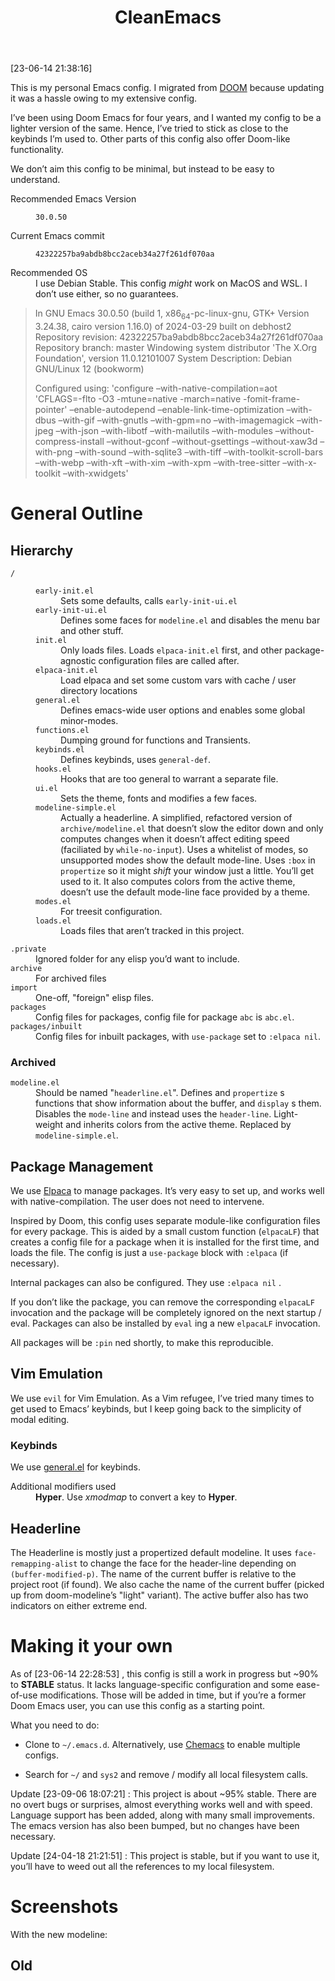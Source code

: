 #+TITLE: CleanEmacs

[[file:.assets/logo.png]]
 
 
 
 
 
 
 
 
 
 
 
 
 
 
 
 
 
 
 
 
 
 
 
 
 
 

[23-06-14 21:38:16]

This is my personal Emacs config.  I migrated from [[https://github.com/doomemacs/][DOOM]] because updating it was a hassle owing to my extensive config.

I’ve been using Doom Emacs for four years, and I wanted my config to be a lighter version of the same.  Hence, I’ve tried to stick as close to the keybinds I’m used to.  Other parts of this config also offer Doom-like functionality.

We don’t aim this config to be minimal, but instead to be easy to understand.

- Recommended Emacs Version :: =30.0.50=

- Current Emacs commit :: =42322257ba9abdb8bcc2aceb34a27f261df070aa=

- Recommended OS :: I use Debian Stable.  This config /might/ work on MacOS and WSL.  I don’t use either, so no guarantees.

#+BEGIN_QUOTE
In GNU Emacs 30.0.50 (build 1, x86_64-pc-linux-gnu, GTK+ Version
 3.24.38, cairo version 1.16.0) of 2024-03-29 built on debhost2
Repository revision: 42322257ba9abdb8bcc2aceb34a27f261df070aa
Repository branch: master
Windowing system distributor 'The X.Org Foundation', version 11.0.12101007
System Description: Debian GNU/Linux 12 (bookworm)

Configured using:
 'configure --with-native-compilation=aot 'CFLAGS=-flto -O3
 -mtune=native -march=native -fomit-frame-pointer' --enable-autodepend
 --enable-link-time-optimization --with-dbus --with-gif --with-gnutls
 --with-gpm=no --with-imagemagick --with-jpeg --with-json
 --with-libotf --with-mailutils --with-modules
 --without-compress-install --without-gconf --without-gsettings
 --without-xaw3d --with-png --with-sound --with-sqlite3 --with-tiff
 --with-toolkit-scroll-bars --with-webp --with-xft --with-xim
 --with-xpm --with-tree-sitter --with-x-toolkit --with-xwidgets'
#+END_QUOTE

* General Outline
** Hierarchy
+ =/= ::
  - =early-init.el= :: Sets some defaults, calls =early-init-ui.el=
  - =early-init-ui.el= :: Defines some faces for =modeline.el= and disables the menu bar and other stuff.
  - =init.el= :: Only loads files.  Loads =elpaca-init.el= first, and other package-agnostic configuration files are called after.
  - =elpaca-init.el= :: Load elpaca and set some custom vars with cache / user directory locations
  - =general.el= :: Defines emacs-wide user options and enables some global minor-modes.
  - =functions.el= :: Dumping ground for functions and Transients.
  - =keybinds.el= :: Defines keybinds, uses =general-def=.
  - =hooks.el= :: Hooks that are too general to warrant a separate file.
  - =ui.el= :: Sets the theme, fonts and modifies a few faces.
  - =modeline-simple.el= :: Actually a headerline.  A simplified, refactored version of =archive/modeline.el= that doesn’t slow the editor down and only computes changes when it doesn’t affect editing speed (faciliated by ~while-no-input~).  Uses a whitelist of modes, so unsupported modes show the default mode-line.  Uses ~:box~ in ~propertize~ so it might /shift/ your window just a little.  You’ll get used to it.  It also computes colors from the active theme, doesn’t use the default mode-line face provided by a theme.
  - =modes.el= :: For treesit configuration.
  - =loads.el= :: Loads files that aren’t tracked in this project.
+ =.private= :: Ignored folder for any elisp you’d want to include.
+ =archive= :: For archived files
+ =import=  :: One-off, "foreign" elisp files.
+ =packages= :: Config files for packages, config file for package =abc= is =abc.el=.
+ =packages/inbuilt= :: Config files for inbuilt packages, with =use-package= set to =:elpaca nil=.
*** Archived
- =modeline.el= :: Should be named "=headerline.el=".  Defines and =propertize= s functions that show information about the buffer, and =display= s them.  Disables the =mode-line= and instead uses the =header-line=.  Light-weight and inherits colors from the active theme.  Replaced by =modeline-simple.el=.

** Package Management
We use [[https://github.com/progfolio/elpaca/][Elpaca]] to manage packages.  It’s very easy to set up, and works well with native-compilation.  The user does not need to intervene.

Inspired by Doom, this config uses separate module-like configuration files for every package.  This is aided by a small custom function (=elpacaLF=) that creates a config file for a package when it is installed for the first time, and loads the file.  The config is just a =use-package= block with =:elpaca= (if necessary).

Internal packages can also be configured.  They use =:elpaca nil= .

If you don’t like the package, you can remove the corresponding =elpacaLF= invocation and the package will be completely ignored on the next startup / eval.  Packages can also be installed by =eval= ing a new =elpacaLF= invocation.

All packages will be =:pin= ned shortly, to make this reproducible.

** Vim Emulation
We use =evil= for Vim Emulation.  As a Vim refugee, I’ve tried many times to get used to Emacs’ keybinds, but I keep going back to the simplicity of modal editing.

*** Keybinds
We use [[https://github.com/noctuid/general.el][general.el]] for keybinds. 

- Additional modifiers used :: *Hyper*.  Use /xmodmap/ to convert a key to *Hyper*.

** Headerline
The Headerline is mostly just a propertized default modeline.  It uses =face-remapping-alist= to change the face for the header-line depending on =(buffer-modified-p)=.  The name of the current buffer is relative to the project root (if found).  We also cache the name of the current buffer (picked up from doom-modeline’s "light" variant).  The active buffer also has two indicators on either extreme end.

* Making it your own

As of [23-06-14 22:28:53] , this config is still a work in progress but ~90% to *STABLE* status.  It lacks language-specific configuration and some ease-of-use modifications.  Those will be added in time, but if you’re a former Doom Emacs user, you can use this config as a starting point.

What you need to do:

- Clone to =~/.emacs.d=.  Alternatively, use [[https://github.com/plexus/chemacs2][Chemacs]] to enable multiple configs.
  
- Search for =~/= and =sys2= and remove / modify all local filesystem calls.

Update [23-09-06 18:07:21] : This project is about ~95% stable.  There are no overt bugs or surprises, almost everything works well and with speed.  Language support has been added, along with many small improvements.  The emacs version has also been bumped, but no changes have been necessary.

Update [24-04-18 21:21:51] : This project is stable, but if you want to use it, you’ll have to weed out all the references to my local filesystem.
  
* Screenshots
With the new modeline:
[[file:.assets/screenshot5.jpg]]
 
 
 
 
 
 
 
 
 
 
 
 
 
 
 
 
 
 
 
 
 
 
 
 
 
 
 
 
 
 
 
 
 
 
 
 
 
 
 
 
 
 
 
 
 
 
 
 
 
 
 
 
 
 
 
 
[[file:.assets/screenshot6.jpg]]
 
 
 
 
 
 
 
 
 
 
 
 
 
 
 
 
 
 
 
 
 
 
 
 
 
 
 
 
 
 
 
 
 
 
 
 
 
 
 
 
 
 
 
 
 
 
 
 
 
 
 
 
 
 
 
 
[[file:.assets/screenshot7.jpg]]
 
 
 
 
 
 
 
 
 
 
 
 
 
 
 
 
 
 
 
 
 
 
 
 
 
 
 
 
 
 
 
 
 
 
 
 
 
 
 
 
 
 
 
 
 
 
 
 
 
 
 
 
 
 
 
 
** Old
[[file:.assets/screenshot1.jpg]]
 
 
 
 
 
 
 
 
 
 
 
 
 
 
 
 
 
 
 
 
 
 
 
 
 
 
 
 
 
 
 
 
 
 
 
 
 
 
 
 
 
 
 
 
 
 
 
 
 
 
 
 
 
 
 
 
[[file:.assets/screenshot2.jpg]]
 
 
 
 
 
 
 
 
 
 
 
 
 
 
 
 
 
 
 
 
 
 
 
 
 
 
 
 
 
 
 
 
 
 
 
 
 
 
 
 
 
 
 
 
 
 
 
 
 
 
 
 
 
 
 
 
[[file:.assets/screenshot3.jpg]]
 
 
 
 
 
 
 
 
 
 
 
 
 
 
 
 
 
 
 
 
 
 
 
 
 
 
 
 
 
 
 
 
 
 
 
 
 
 
 
 
 
 
 
 
 
 
 
 
 
 
 
 
 
 
 
 
[[file:.assets/screenshot4.jpg]]
 
 
 
 
 
 
 
 
 
 
 
 
 
 
 
 
 
 
 
 
 
 
 
 
 
 
 
 
 
 
 
 
 
 
 
 
 
 
 
 
 
 
 
 
 
 
 
 
 
 
 
 
 
 
 
 
